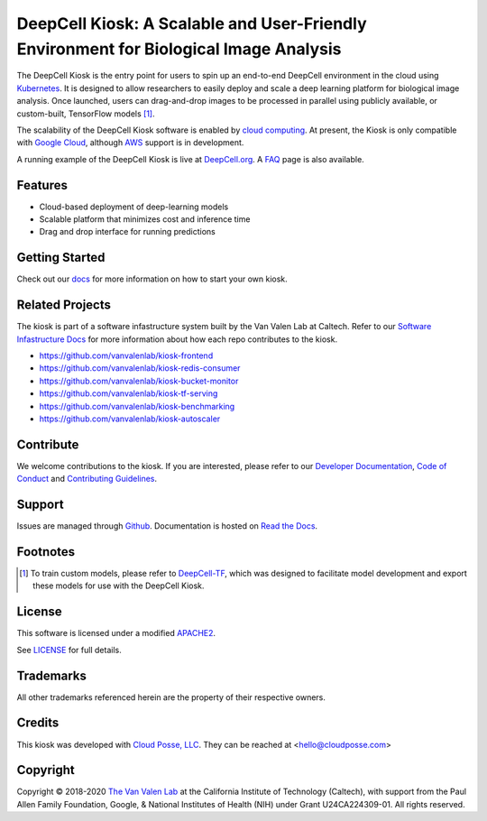.. _README:

DeepCell Kiosk: A Scalable and User-Friendly Environment for Biological Image Analysis
======================================================================================

.. image:: https://travis-ci.org/vanvalenlab/kiosk.svg?branch=master
    :target: https://travis-ci.org/vanvalenlab/kiosk
    :alt: Build Status

.. image:: https://img.shields.io/readthedocs/kiosk?logo=Read-the-Docs
    :target: https://deepcell-kiosk.readthedocs.io/en/master/?badge=master
    :alt: Documentation Status

.. image:: https://img.shields.io/github/issues/vanvalenlab/kiosk?logo=github
    :target: https://github.com/vanvalenlab/kiosk/issues
    :alt: Github Issues

The DeepCell Kiosk is the entry point for users to spin up an end-to-end DeepCell environment in the cloud using `Kubernetes <https://kubernetes.io/>`_. It is designed to allow researchers to easily deploy and scale a deep learning platform for biological image analysis. Once launched, users can drag-and-drop images to be processed in parallel using publicly available, or custom-built, TensorFlow models [1]_.

The scalability of the DeepCell Kiosk software is enabled by `cloud computing <https://en.wikipedia.org/wiki/Cloud_computing>`_. At present, the Kiosk is only compatible with `Google Cloud <https://cloud.google.com/>`_, although `AWS <https://aws.amazon.com/>`_ support is in development.

A running example of the DeepCell Kiosk is live at `DeepCell.org <https://deepcell.org>`_. A `FAQ <http://www.deepcell.org.faq>`_ page is also available.

Features
--------
* Cloud-based deployment of deep-learning models
* Scalable platform that minimizes cost and inference time
* Drag and drop interface for running predictions

Getting Started
---------------

Check out our `docs <https://deepcell-kiosk.readthedocs.io/en/master/GETTING_STARTED.html>`_ for more information on how to start your own kiosk.

Related Projects
----------------

The kiosk is part of a software infastructure system built by the Van Valen Lab at Caltech. Refer to our `Software Infastructure Docs <https://deepcell-kiosk.readthedocs.io/en/master/SOFTWARE_INFRASTRUCTURE.html>`_ for more information about how each repo contributes to the kiosk.

* https://github.com/vanvalenlab/kiosk-frontend
* https://github.com/vanvalenlab/kiosk-redis-consumer
* https://github.com/vanvalenlab/kiosk-bucket-monitor
* https://github.com/vanvalenlab/kiosk-tf-serving
* https://github.com/vanvalenlab/kiosk-benchmarking
* https://github.com/vanvalenlab/kiosk-autoscaler

Contribute
----------
We welcome contributions to the kiosk. If you are interested, please refer to our `Developer Documentation <https://deepcell-kiosk.readthedocs.io/en/master/DEVELOPER.html>`_, `Code of Conduct <https://github.com/vanvalenlab/kiosk/blob/master/CODE_OF_CONDUCT.md>`_ and `Contributing Guidelines <https://github.com/vanvalenlab/kiosk/blob/master/CONTRIBUTING.md>`_.

Support
-------

Issues are managed through `Github <https://github.com/vanvalenlab/kiosk/issues>`_.
Documentation is hosted on `Read the Docs <https://deepcell-kiosk.readthedocs.io/en/master/?badge=master>`_.

Footnotes
---------

.. [1] To train custom models, please refer to `DeepCell-TF <https://github.com/vanvalenlab/deepcell-tf>`_, which was designed to facilitate model development and export these models for use with the DeepCell Kiosk.

License
-------

This software is licensed under a modified `APACHE2`_.

.. _APACHE2: https://github.com/vanvalenlab/kiosk/blob/master/LICENSE

.. image:: https://img.shields.io/badge/License-Apache%202.0-blue.svg
    :target: https://opensource.org/licenses/Apache-2.0

See `LICENSE`_ for full details.

.. _LICENSE: https://github.com/vanvalenlab/kiosk/blob/master/LICENSE

Trademarks
----------

All other trademarks referenced herein are the property of their respective owners.

Credits
-------

.. image:: https://upload.wikimedia.org/wikipedia/commons/7/75/Caltech_Logo.svg
    :target: http://www.vanvalen.caltech.edu/


This kiosk was developed with `Cloud Posse, LLC <https://cloudposse.com>`_. They can be reached at <hello@cloudposse.com>

.. include-end-marker

Copyright
---------

Copyright © 2018-2020 `The Van Valen Lab <http://www.vanvalen.caltech.edu/>`_ at the California Institute of Technology (Caltech), with support from the Paul Allen Family Foundation, Google, & National Institutes of Health (NIH) under Grant U24CA224309-01.
All rights reserved.
